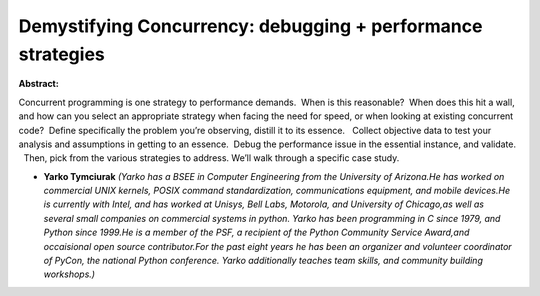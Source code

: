 Demystifying Concurrency: debugging + performance strategies
~~~~~~~~~~~~~~~~~~~~~~~~~~~~~~~~~~~~~~~~~~~~~~~~~~~~~~~~~~~~

**Abstract:**

Concurrent programming is one strategy to performance demands.  When is this reasonable?  When does this hit a wall, and how can you select an appropriate strategy when facing the need for speed, or when looking at existing concurrent code?  Define specifically the problem you’re observing, distill it to its essence.   Collect objective data to test your analysis and assumptions in getting to an essence.  Debug the performance issue in the essential instance, and validate.   Then, pick from the various strategies to address. We’ll walk through a specific case study.


* **Yarko Tymciurak** *(Yarko has a BSEE in Computer Engineering from the University of Arizona.He has worked on commercial UNIX kernels, POSIX command standardization, communications equipment, and mobile devices.He is currently with Intel, and has worked at Unisys, Bell Labs, Motorola, and University of Chicago,as well as several small companies on commercial systems in python. Yarko has been programming in C since 1979, and Python since 1999.He is a member of the PSF, a recipient of the Python Community Service Award,and occaisional open source contributor.For the past eight years he has been an organizer and volunteer coordinator of PyCon, the national Python conference. Yarko additionally teaches team skills, and community building workshops.)*
